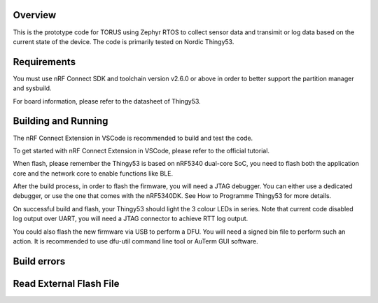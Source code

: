 Overview
********

This is the prototype code for TORUS using Zephyr RTOS to collect sensor data and 
transimit or log data based on the current state of the device. The code is primarily 
tested on Nordic Thingy53. 

Requirements
************

You must use nRF Connect SDK and toolchain version v2.6.0 or above in order to better 
support the partition manager and sysbuild.

For board information, please refer to the datasheet of Thingy53. 

Building and Running
********************

The nRF Connect Extension in VSCode is recommended to build and test the code.

To get started with nRF Connect Extension in VSCode, please refer to the official tutorial.

When flash, please remember the Thingy53 is based on nRF5340 dual-core SoC, you need to flash 
both the application core and the network core to enable functions like BLE.

After the build process, in order to flash the firmware, you will need a JTAG debugger. You can 
either use a dedicated debugger, or use the one that comes with the nRF5340DK. See How to Programme
Thingy53 for more details. 

On successful build and flash, your Thingy53 should light the 3 colour LEDs in series. Note that 
current code disabled log output over UART, you will need a JTAG connector to achieve RTT log output. 

You could also flash the new firmware via USB to perform a DFU. You will need a signed bin file to perform
such an action. It is recommended to use dfu-util command line tool or AuTerm GUI software. 

Build errors
************

Read External Flash File
************************



